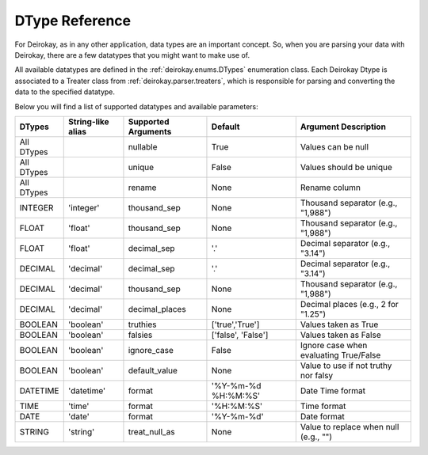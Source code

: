 DType Reference
===============

For Deirokay, as in any other application, data types are an important 
concept. So, when you are parsing your data with Deirokay, there are 
a few datatypes that you might want to make use of.

All available datatypes are defined in the :ref:`deirokay.enums.DTypes` enumeration class.
Each Deirokay Dtype is associated to a Treater class from :ref:`deirokay.parser.treaters`, which is responsible for parsing and converting the data to the specified datatype.

Below you will find a list of supported datatypes and available parameters:

+------------+-------------------+----------------------+---------------------+----------------------------------------+
| DTypes     | String-like alias | Supported Arguments  | Default             | Argument Description                   |
+============+===================+======================+=====================+========================================+
| All DTypes |                   | nullable             | True                | Values can be null                     |
+------------+-------------------+----------------------+---------------------+----------------------------------------+
| All DTypes |                   | unique               | False               | Values should be unique                |
+------------+-------------------+----------------------+---------------------+----------------------------------------+
| All DTypes |                   | rename               | None                | Rename column                          |
+------------+-------------------+----------------------+---------------------+----------------------------------------+
| INTEGER    | 'integer'         | thousand_sep         | None                | Thousand separator (e.g., "1,988")     |
+------------+-------------------+----------------------+---------------------+----------------------------------------+
| FLOAT      | 'float'           | thousand_sep         | None                | Thousand separator (e.g., "1,988")     |
+------------+-------------------+----------------------+---------------------+----------------------------------------+
| FLOAT      | 'float'           | decimal_sep          | '.'                 | Decimal separator (e.g., "3.14")       |
+------------+-------------------+----------------------+---------------------+----------------------------------------+
| DECIMAL    | 'decimal'         | decimal_sep          | '.'                 | Decimal separator (e.g., "3.14")       |
+------------+-------------------+----------------------+---------------------+----------------------------------------+
| DECIMAL    | 'decimal'         | thousand_sep         | None                | Thousand separator (e.g., "1,988")     |
+------------+-------------------+----------------------+---------------------+----------------------------------------+
| DECIMAL    | 'decimal'         | decimal_places       | None                | Decimal places (e.g., 2 for "1.25")    |
+------------+-------------------+----------------------+---------------------+----------------------------------------+
| BOOLEAN    | 'boolean'         | truthies             | ['true','True']     | Values taken as True                   |
+------------+-------------------+----------------------+---------------------+----------------------------------------+
| BOOLEAN    | 'boolean'         | falsies              | ['false', 'False']  | Values taken as False                  |
+------------+-------------------+----------------------+---------------------+----------------------------------------+
| BOOLEAN    | 'boolean'         | ignore_case          | False               | Ignore case when evaluating True/False |
+------------+-------------------+----------------------+---------------------+----------------------------------------+
| BOOLEAN    | 'boolean'         | default_value        | None                | Value to use if not truthy nor falsy   |
+------------+-------------------+----------------------+---------------------+----------------------------------------+
| DATETIME   | 'datetime'        | format               | '%Y-%m-%d %H:%M:%S' | Date Time format                       |
+------------+-------------------+----------------------+---------------------+----------------------------------------+
| TIME       | 'time'            | format               | '%H:%M:%S'          | Time format                            |
+------------+-------------------+----------------------+---------------------+----------------------------------------+
| DATE       | 'date'            | format               | '%Y-%m-%d'          | Date format                            |
+------------+-------------------+----------------------+---------------------+----------------------------------------+
| STRING     | 'string'          | treat_null_as        | None                | Value to replace when null (e.g., "")  |
+------------+-------------------+----------------------+---------------------+----------------------------------------+
